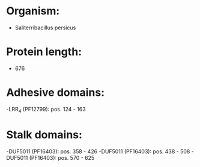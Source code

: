* Organism:
- Saliterribacillus persicus
* Protein length:
- 676
* Adhesive domains:
-LRR_4 (PF12799): pos. 124 - 163
* Stalk domains:
-DUF5011 (PF16403): pos. 358 - 426
-DUF5011 (PF16403): pos. 438 - 508
-DUF5011 (PF16403): pos. 570 - 625

